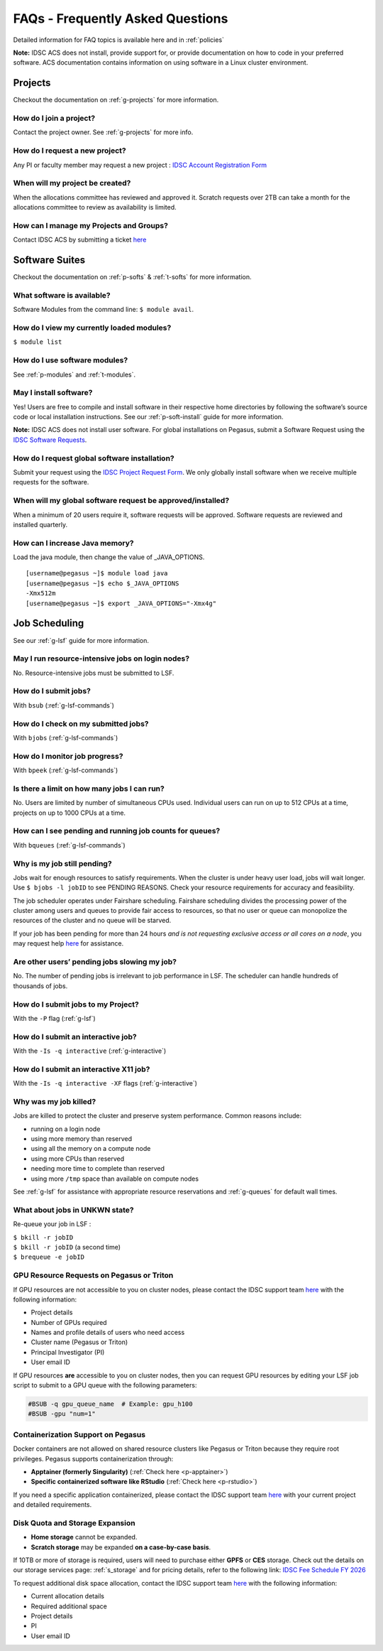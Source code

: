 FAQs - Frequently Asked Questions
=========================================
Detailed information for FAQ topics is available here and in :ref:`policies`

**Note:** IDSC ACS does not install, provide support for, or provide documentation on how to code in your preferred software. ACS documentation contains information on using software in a Linux cluster environment.


Projects
----------------

Checkout the documentation on :ref:`g-projects` for more information.

How do I join a project?
~~~~~~~~~~~~~~~~~~~~~~~~

Contact the project owner. See :ref:`g-projects` for more info.

How do I request a new project?
~~~~~~~~~~~~~~~~~~~~~~~~~~~~~~~

Any PI or faculty member may request a new project : 
`IDSC Account Registration Form <https://uhealth.service-now.com/esc?id=sc_cat_item&sys_id=1bd010ed87c58a10b2f12029dabb35d9>`__

When will my project be created?
~~~~~~~~~~~~~~~~~~~~~~~~~~~~~~~~

When the allocations committee has reviewed and approved it. 
Scratch requests over 2TB can take a month for the allocations committee
to review as availability is limited.


How can I manage my Projects and Groups?
~~~~~~~~~~~~~~~~~~~~~~~~~~~~~~~~~~~~~~~~

Contact IDSC ACS by submitting a ticket `here <https://uhealth.service-now.com/esc?id=sc_cat_item&sys_id=4080579787f1ee1099fd11383cbb3583>`_


Software Suites
----------------

Checkout the documentation on :ref:`p-softs` & :ref:`t-softs` for more information.

What software is available?
~~~~~~~~~~~~~~~~~~~~~~~~~~~

Software Modules from the command line: ``$ module avail``. 

How do I view my currently loaded modules?
~~~~~~~~~~~~~~~~~~~~~~~~~~~~~~~~~~~~~~~~~~

``$ module list``

How do I use software modules?
~~~~~~~~~~~~~~~~~~~~~~~~~~~~~~

See :ref:`p-modules` and :ref:`t-modules`.

May I install software?
~~~~~~~~~~~~~~~~~~~~~~~

Yes! Users are free to compile and install software in their
respective home directories by following the software’s source code or
local installation instructions. 
See our :ref:`p-soft-install` guide for more information.

**Note:** IDSC ACS does not install user software. 
For global installations on Pegasus, submit a Software Request using the 
`IDSC Software Requests <https://uhealth.service-now.com/esc?id=sc_cat_item&sys_id=4080579787f1ee1099fd11383cbb3583>`_.


How do I request global software installation?
~~~~~~~~~~~~~~~~~~~~~~~~~~~~~~~~~~~~~~~~~~~~~~~~~~~~~~~~~

Submit your request using the 
`IDSC Project Request Form <https://uhealth.service-now.com/esc?id=sc_cat_item&sys_id=1bd010ed87c58a10b2f12029dabb35d9>`_.
We only globally install software when we receive multiple requests for
the software.

When will my global software request be approved/installed?
~~~~~~~~~~~~~~~~~~~~~~~~~~~~~~~~~~~~~~~~~~~~~~~~~~~~~~~~~~~

When a minimum of 20 users require it, software requests will be
approved. Software requests are reviewed and installed quarterly.

How can I increase Java memory?
~~~~~~~~~~~~~~~~~~~~~~~~~~~~~~~~~~~~~~~~~~

Load the java module, then change the value of \_JAVA_OPTIONS.

::

    [username@pegasus ~]$ module load java
    [username@pegasus ~]$ echo $_JAVA_OPTIONS
    -Xmx512m
    [username@pegasus ~]$ export _JAVA_OPTIONS="-Xmx4g"

Job Scheduling
----------------------
See our :ref:`g-lsf` guide for more information.

May I run resource-intensive jobs on login nodes?
~~~~~~~~~~~~~~~~~~~~~~~~~~~~~~~~~~~~~~~~~~~~~~~~~~~~~~~~~

No. Resource-intensive jobs must be submitted to LSF.

How do I submit jobs?
~~~~~~~~~~~~~~~~~~~~~~~~~~~~~~~~

With ``bsub`` (:ref:`g-lsf-commands`)

How do I check on my submitted jobs?
~~~~~~~~~~~~~~~~~~~~~~~~~~~~~~~~~~~~

With ``bjobs`` (:ref:`g-lsf-commands`)

How do I monitor job progress?
~~~~~~~~~~~~~~~~~~~~~~~~~~~~~~

With ``bpeek`` (:ref:`g-lsf-commands`)

Is there a limit on how many jobs I can run?
~~~~~~~~~~~~~~~~~~~~~~~~~~~~~~~~~~~~~~~~~~~~

No. Users are limited by number of simultaneous CPUs used. Individual
users can run on up to 512 CPUs at a time, projects on up to 1000 CPUs
at a time.

How can I see pending and running job counts for queues?
~~~~~~~~~~~~~~~~~~~~~~~~~~~~~~~~~~~~~~~~~~~~~~~~~~~~~~~~~~~~~~~~

With ``bqueues`` (:ref:`g-lsf-commands`)

Why is my job still pending?
~~~~~~~~~~~~~~~~~~~~~~~~~~~~

Jobs wait for enough resources to satisfy requirements. When the cluster
is under heavy user load, jobs will wait longer. Use
``$ bjobs -l jobID`` to see PENDING REASONS. Check your resource
requirements for accuracy and feasibility.

The job scheduler operates under Fairshare scheduling. Fairshare
scheduling divides the processing power of the cluster among users and
queues to provide fair access to resources, so that no user or queue can
monopolize the resources of the cluster and no queue will be starved.

If your job has been pending for more than 24 hours *and is not
requesting exclusive access or all cores on a node*, 
you may request help `here <https://uhealth.service-now.com/esc?id=sc_cat_item&sys_id=ec74f27d47162290ddc5bfca116d43c4>`_ for assistance.

Are other users’ pending jobs slowing my job?
~~~~~~~~~~~~~~~~~~~~~~~~~~~~~~~~~~~~~~~~~~~~~

No. The number of pending jobs is irrelevant to job performance in LSF.
The scheduler can handle hundreds of thousands of jobs.

How do I submit jobs to my Project?
~~~~~~~~~~~~~~~~~~~~~~~~~~~~~~~~~~~

With the ``-P`` flag (:ref:`g-lsf`) 

How do I submit an interactive job?
~~~~~~~~~~~~~~~~~~~~~~~~~~~~~~~~~~~

With the ``-Is -q interactive`` (:ref:`g-interactive`) 

How do I submit an interactive X11 job?
~~~~~~~~~~~~~~~~~~~~~~~~~~~~~~~~~~~~~~~

With the ``-Is -q interactive -XF`` flags (:ref:`g-interactive`) 

Why was my job killed?
~~~~~~~~~~~~~~~~~~~~~~

Jobs are killed to protect the cluster and preserve system performance.
Common reasons include:

-  running on a login node
-  using more memory than reserved
-  using all the memory on a compute node
-  using more CPUs than reserved
-  needing more time to complete than reserved
-  using more ``/tmp`` space than available on compute nodes

See :ref:`g-lsf` for assistance with appropriate resource
reservations and :ref:`g-queues` for default wall times.


What about jobs in UNKWN state?
~~~~~~~~~~~~~~~~~~~~~~~~~~~~~~~

Re-queue your job in LSF : 

| ``$ bkill -r jobID`` 
| ``$ bkill -r jobID``   (a second time) 
| ``$ brequeue -e jobID``



GPU Resource Requests on Pegasus or Triton
~~~~~~~~~~~~~~~~~~~~~~~~~~~~~~~~~~~~~~~~~~

If GPU resources are not accessible to you on cluster nodes, 
please contact the IDSC support team `here <https://uhealth.service-now.com/esc?id=sc_cat_item&sys_id=4080579787f1ee1099fd11383cbb3583>`_ 
with the following information:

- Project details
- Number of GPUs required
- Names and profile details of users who need access
- Cluster name (Pegasus or Triton)
- Principal Investigator (PI)
- User email ID

If GPU resources **are** accessible to you on cluster nodes, then you can request GPU resources by editing your LSF job script to submit to a GPU queue with the following parameters:

.. code-block:: bash

   #BSUB -q gpu_queue_name  # Example: gpu_h100
   #BSUB -gpu "num=1"


Containerization Support on Pegasus
~~~~~~~~~~~~~~~~~~~~~~~~~~~~~~~~~~~

Docker containers are not allowed on shared resource clusters like Pegasus or Triton because they require root privileges.
Pegasus supports containerization through:

- **Apptainer (formerly Singularity)** (:ref:`Check here <p-apptainer>`)
- **Specific containerized software like RStudio** (:ref:`Check here <p-rstudio>`)

If you need a specific application containerized, please contact the IDSC support team 
`here <https://uhealth.service-now.com/esc?id=sc_cat_item&sys_id=4080579787f1ee1099fd11383cbb3583>`_ 
with your current project and detailed requirements.

Disk Quota and Storage Expansion
~~~~~~~~~~~~~~~~~~~~~~~~~~~~~~~~

- **Home storage** cannot be expanded.
- **Scratch storage** may be expanded **on a case-by-case basis**.

If 10TB or more of storage is required, users will need to purchase either **GPFS** or **CES** storage.
Check out the details on our storage services page: :ref:`s_storage` and for pricing details, refer to the following link:
`IDSC Fee Schedule FY 2026 <https://idsc.miami.edu/wp-content/uploads/2025/05/IDSC-Fee-schedule-UM-FY-2026.pdf>`_

To request additional disk space allocation, contact the IDSC support team 
`here <https://uhealth.service-now.com/esc?id=sc_cat_item&sys_id=4080579787f1ee1099fd11383cbb3583>`_ 
with the following information:

- Current allocation details
- Required additional space
- Project details
- PI
- User email ID





